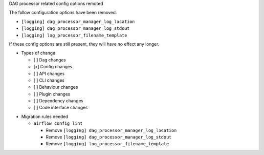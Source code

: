 DAG processor related config options remoted

The follow configuration options have been removed:

- ``[logging] dag_processor_manager_log_location``
- ``[logging] dag_processor_manager_log_stdout``
- ``[logging] log_processor_filename_template``

If these config options are still present, they will have no effect any longer.

* Types of change

  * [ ] Dag changes
  * [x] Config changes
  * [ ] API changes
  * [ ] CLI changes
  * [ ] Behaviour changes
  * [ ] Plugin changes
  * [ ] Dependency changes
  * [ ] Code interface changes

.. List the migration rules needed for this change (see https://github.com/apache/airflow/issues/41641)

* Migration rules needed

  * ``airflow config lint``

    * Remove ``[logging] dag_processor_manager_log_location``
    * Remove ``[logging] dag_processor_manager_log_stdout``
    * Remove ``[logging] log_processor_filename_template``
